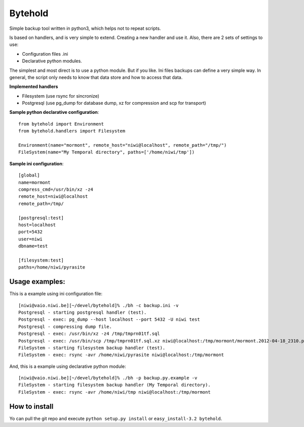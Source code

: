 ========
Bytehold
========

Simple backup tool written in python3, which helps not to repeat scripts.

Is based on handlers, and is very simple to extend. Creating a new handler and use it. Also, there are 2 sets of settings to use:

- Configuration files .ini
- Declarative python modules.

The simplest and most direct is to use a python module. But if you like. Ini files backups can define a very simple way.
In general, the script only needs to know that data store and how to access that data.


**Implemented handlers**

- Filesystem (use rsync for sincronize)
- Postgresql (use pg_dump for database dump, xz for compression and scp for transport)


**Sample python declarative configuration**::
    
    from bytehold import Environment
    from bytehold.handlers import Filesystem

    Environment(name="mormont", remote_host="niwi@localhost", remote_path="/tmp/")
    FileSystem(name="My Temporal directory", paths=['/home/niwi/tmp'])


**Sample ini configuration**::

    [global]
    name=mormont
    compress_cmd=/usr/bin/xz -z4
    remote_host=niwi@localhost
    remote_path=/tmp/

    [postgresql:test]
    host=localhost
    port=5432
    user=niwi
    dbname=test

    [filesystem:test]
    paths=/home/niwi/pyrasite

Usage examples:
---------------

This is a example using ini configuration file::
    
    [niwi@vaio.niwi.be][~/devel/bytehold]% ./bh -c backup.ini -v
    Postgresql - starting postgresql handler (test).
    Postgresql - exec: pg_dump --host localhost --port 5432 -U niwi test
    Postgresql - compressing dump file.
    Postgresql - exec: /usr/bin/xz -z4 /tmp/tmprn01tf.sql
    Postgresql - exec: /usr/bin/scp /tmp/tmprn01tf.sql.xz niwi@localhost:/tmp/mormont/mormont.2012-04-18_2310.postgresql.sql.xz
    FileSystem - starting filesystem backup handler (test).
    FileSystem - exec: rsync -avr /home/niwi/pyrasite niwi@localhost:/tmp/mormont

And, this is a example using declarative python module::
    
    [niwi@vaio.niwi.be][~/devel/bytehold]% ./bh -p backup.py.example -v
    FileSystem - starting filesystem backup handler (My Temporal directory).
    FileSystem - exec: rsync -avr /home/niwi/tmp niwi@localhost:/tmp/mormont


How to install
--------------

Yo can pull the git repo and execute ``python setup.py install`` or ``easy_install-3.2 bytehold``.
